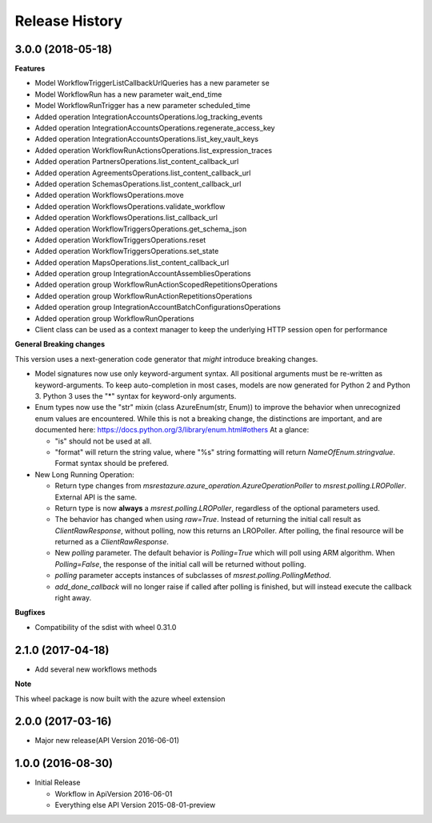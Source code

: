 .. :changelog:

Release History
===============

3.0.0 (2018-05-18)
++++++++++++++++++

**Features**

- Model WorkflowTriggerListCallbackUrlQueries has a new parameter se
- Model WorkflowRun has a new parameter wait_end_time
- Model WorkflowRunTrigger has a new parameter scheduled_time
- Added operation IntegrationAccountsOperations.log_tracking_events
- Added operation IntegrationAccountsOperations.regenerate_access_key
- Added operation IntegrationAccountsOperations.list_key_vault_keys
- Added operation WorkflowRunActionsOperations.list_expression_traces
- Added operation PartnersOperations.list_content_callback_url
- Added operation AgreementsOperations.list_content_callback_url
- Added operation SchemasOperations.list_content_callback_url
- Added operation WorkflowsOperations.move
- Added operation WorkflowsOperations.validate_workflow
- Added operation WorkflowsOperations.list_callback_url
- Added operation WorkflowTriggersOperations.get_schema_json
- Added operation WorkflowTriggersOperations.reset
- Added operation WorkflowTriggersOperations.set_state
- Added operation MapsOperations.list_content_callback_url
- Added operation group IntegrationAccountAssembliesOperations
- Added operation group WorkflowRunActionScopedRepetitionsOperations
- Added operation group WorkflowRunActionRepetitionsOperations
- Added operation group IntegrationAccountBatchConfigurationsOperations
- Added operation group WorkflowRunOperations
- Client class can be used as a context manager to keep the underlying HTTP session open for performance

**General Breaking changes**

This version uses a next-generation code generator that *might* introduce breaking changes.

- Model signatures now use only keyword-argument syntax. All positional arguments must be re-written as keyword-arguments.
  To keep auto-completion in most cases, models are now generated for Python 2 and Python 3. Python 3 uses the "*" syntax for keyword-only arguments.
- Enum types now use the "str" mixin (class AzureEnum(str, Enum)) to improve the behavior when unrecognized enum values are encountered.
  While this is not a breaking change, the distinctions are important, and are documented here:
  https://docs.python.org/3/library/enum.html#others
  At a glance:

  - "is" should not be used at all.
  - "format" will return the string value, where "%s" string formatting will return `NameOfEnum.stringvalue`. Format syntax should be prefered.

- New Long Running Operation:

  - Return type changes from `msrestazure.azure_operation.AzureOperationPoller` to `msrest.polling.LROPoller`. External API is the same.
  - Return type is now **always** a `msrest.polling.LROPoller`, regardless of the optional parameters used.
  - The behavior has changed when using `raw=True`. Instead of returning the initial call result as `ClientRawResponse`, 
    without polling, now this returns an LROPoller. After polling, the final resource will be returned as a `ClientRawResponse`.
  - New `polling` parameter. The default behavior is `Polling=True` which will poll using ARM algorithm. When `Polling=False`,
    the response of the initial call will be returned without polling.
  - `polling` parameter accepts instances of subclasses of `msrest.polling.PollingMethod`.
  - `add_done_callback` will no longer raise if called after polling is finished, but will instead execute the callback right away.

**Bugfixes**

- Compatibility of the sdist with wheel 0.31.0

2.1.0 (2017-04-18)
++++++++++++++++++

* Add several new workflows methods

**Note**

This wheel package is now built with the azure wheel extension

2.0.0 (2017-03-16)
++++++++++++++++++

* Major new release(API Version 2016-06-01)

1.0.0 (2016-08-30)
++++++++++++++++++

* Initial Release

  * Workflow in ApiVersion 2016-06-01
  * Everything else API Version 2015-08-01-preview
